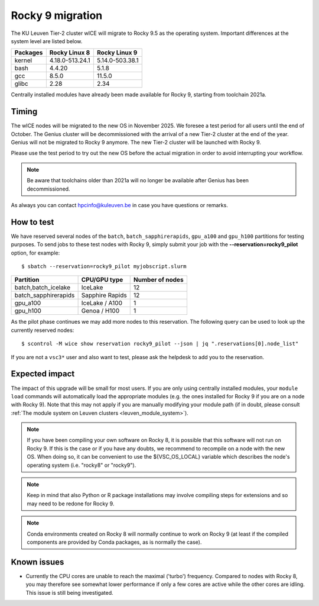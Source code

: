 .. _wice_t2_leuven_rocky9:

=================
Rocky 9 migration
=================

The KU Leuven Tier-2 cluster wICE will migrate to Rocky 9.5 as the operating system.
Important differences at the system level are listed below.

+-------------+------------------+---------------------+
| Packages    |  Rocky Linux 8   | Rocky Linux 9       |
+=============+==================+=====================+
| kernel      | 4.18.0-513.24.1  | 5.14.0-503.38.1     |
+-------------+------------------+---------------------+
| bash        | 4.4.20           | 5.1.8               |
+-------------+------------------+---------------------+
| gcc         | 8.5.0            | 11.5.0              |
+-------------+------------------+---------------------+
| glibc       | 2.28             | 2.34                |
+-------------+------------------+---------------------+

Centrally installed modules have already been made available for Rocky 9, starting from toolchain 2021a.

.. _timing:

Timing
------

The wICE nodes will be migrated to the new OS in November 2025. We foresee a test period for all users until the end of October.
The Genius cluster will be decommissioned with the arrival of a new Tier-2 cluster at the end of the year. Genius will not be migrated to Rocky 9 anymore.
The new Tier-2 cluster will be launched with Rocky 9.

Please use the test period to try out the new OS before the actual migration
in order to avoid interrupting your workflow.

.. note::

   Be aware that toolchains older than 2021a will no longer be available after Genius has been decommissioned.

As always you can contact hpcinfo@kuleuven.be in case you have questions or remarks.

.. _how to test:

How to test
-----------

We have reserved several nodes of the ``batch``, ``batch_sapphirerapids``,
``gpu_a100`` and ``gpu_h100`` partitions for testing purposes.
To send jobs to these test nodes with Rocky 9, simply submit your job
with the **--reservation=rocky9_pilot** option, for example::

   $ sbatch --reservation=rocky9_pilot myjobscript.slurm

+-----------------------+-------------------+-----------------+
+ Partition             + CPU/GPU type      + Number of nodes +
+=======================+===================+=================+
+ batch,batch_icelake   + IceLake           +              12 +
+-----------------------+-------------------+-----------------+
+ batch_sapphirerapids  + Sapphire Rapids   +              12 +
+-----------------------+-------------------+-----------------+
+ gpu_a100              + IceLake / A100    +               1 +
+-----------------------+-------------------+-----------------+
+ gpu_h100              + Genoa / H100      +               1 +
+-----------------------+-------------------+-----------------+

As the pilot phase continues we may add more nodes to this reservation.
The following query can be used to look up the currently reserved nodes::

   $ scontrol -M wice show reservation rocky9_pilot --json | jq ".reservations[0].node_list"

If you are not a ``vsc3*`` user and also want to test, please ask the
helpdesk to add you to the reservation.

.. _expected impact:

Expected impact
---------------

The impact of this upgrade will be small for most users. If you are only using
centrally installed modules, your ``module load`` commands will automatically
load the appropriate modules (e.g. the ones installed for Rocky 9 if you are
on a node with Rocky 9). Note that this may not apply if you are
manually modifying your module path (if in doubt, please consult
:ref:`The module system on Leuven clusters <leuven_module_system>`).

.. note::

   If you have been compiling your own software on Rocky 8, it is possible
   that this software will not run on Rocky 9. If this is the case or
   if you have any doubts, we recommend to recompile on a node with the new OS.
   When doing so, it can be convenient to use the ${VSC_OS_LOCAL} variable
   which describes the node's operating system (i.e. "rocky8" or "rocky9").

.. note::
   Keep in mind that also Python or R package installations may involve
   compiling steps for extensions and so may need to be redone for Rocky 9.

.. note::
   Conda environments created on Rocky 8 will normally continue to work
   on Rocky 9 (at least if the compiled components are provided by
   Conda packages, as is normally the case).

Known issues
------------

* Currently the CPU cores are unable to reach the maximal ('turbo') frequency.
  Compared to nodes with Rocky 8, you may therefore see somewhat lower performance
  if only a few cores are active while the other cores are idling.
  This issue is still being investigated.
